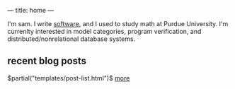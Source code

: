---
title: home
---

I'm sam. I write [[https://github.com/samontea][software]], and I used to study math at Purdue University.
I'm currenlty interested in model categories, program verification, and distributed/nonrelational database systems.

** recent blog posts
$partial("templates/post-list.html")$
[[./archive.html][more]]

